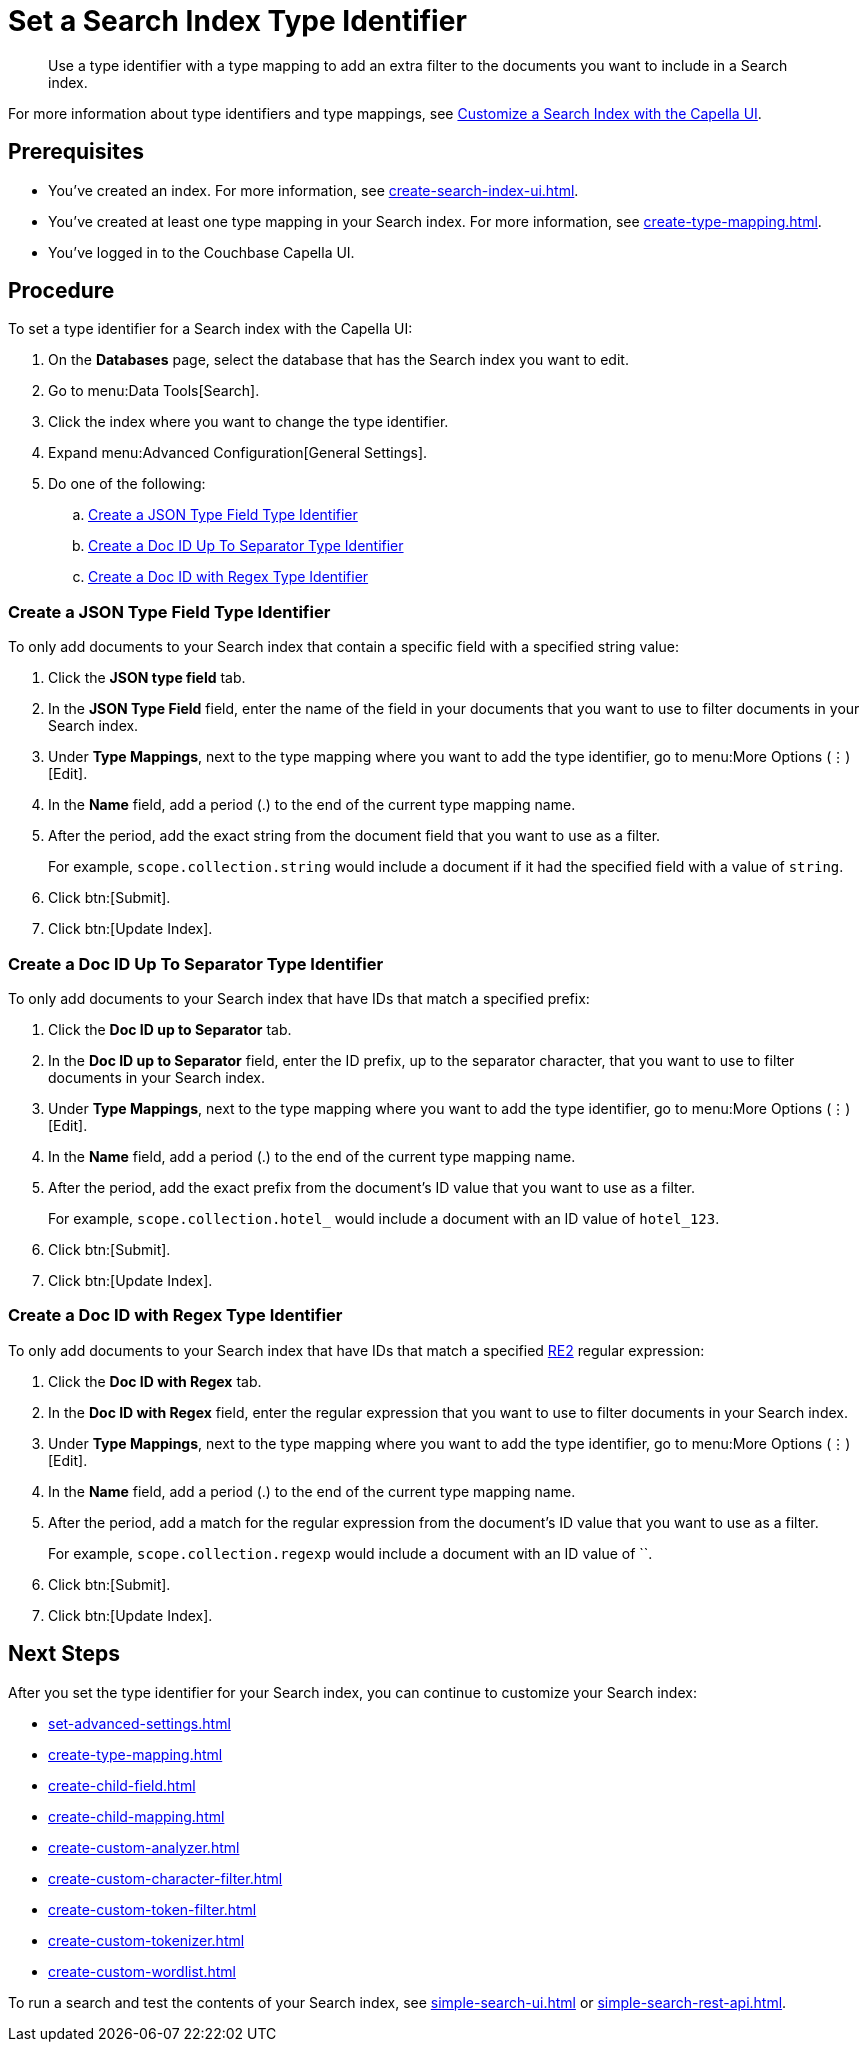= Set a Search Index Type Identifier  
:page-topic-type: guide 
:description: Use a type identifier with a type mapping to add an extra filter to the documents you want to include in a Search index.
:page-toclevels: 3

[abstract]
{description}

For more information about type identifiers and type mappings, see xref:customize-index.adoc#type-identifiers[Customize a Search Index with the Capella UI].

== Prerequisites 

* You've created an index.
For more information, see xref:create-search-index-ui.adoc[].

* You've created at least one type mapping in your Search index. 
For more information, see xref:create-type-mapping.adoc[]. 
 
* You've logged in to the Couchbase Capella UI. 

== Procedure 

To set a type identifier for a Search index with the Capella UI:

. On the *Databases* page, select the database that has the Search index you want to edit. 
. Go to menu:Data Tools[Search].
. Click the index where you want to change the type identifier.
. Expand menu:Advanced Configuration[General Settings]. 
. Do one of the following: 
.. <<json-type,>>
.. <<doc-id-sep,>>
.. <<doc-id-regex,>>

[#json-type]
=== Create a JSON Type Field Type Identifier 

To only add documents to your Search index that contain a specific field with a specified string value: 

. Click the *JSON type field* tab. 
. In the *JSON Type Field* field, enter the name of the field in your documents that you want to use to filter documents in your Search index. 
. Under *Type Mappings*, next to the type mapping where you want to add the type identifier, go to menu:More Options (&vellip;)[Edit]. 
. In the *Name* field, add a period (.) to the end of the current type mapping name. 
. After the period, add the exact string from the document field that you want to use as a filter. 
+
For example, `scope.collection.string` would include a document if it had the specified field with a value of `string`.
. Click btn:[Submit].
. Click btn:[Update Index].

[#doc-id-sep]
=== Create a Doc ID Up To Separator Type Identifier 

To only add documents to your Search index that have IDs that match a specified prefix: 

. Click the *Doc ID up to Separator* tab. 
. In the *Doc ID up to Separator* field, enter the ID prefix, up to the separator character, that you want to use to filter documents in your Search index. 
. Under *Type Mappings*, next to the type mapping where you want to add the type identifier, go to menu:More Options (&vellip;)[Edit]. 
. In the *Name* field, add a period (.) to the end of the current type mapping name. 
. After the period, add the exact prefix from the document's ID value that you want to use as a filter. 
+
For example, `scope.collection.hotel_` would include a document with an ID value of `hotel_123`.
. Click btn:[Submit].
. Click btn:[Update Index].

[#doc-id-regex]
=== Create a Doc ID with Regex Type Identifier 

To only add documents to your Search index that have IDs that match a specified https://github.com/google/re2/wiki/Syntax[RE2] regular expression: 

. Click the *Doc ID with Regex* tab. 
. In the *Doc ID with Regex* field, enter the regular expression that you want to use to filter documents in your Search index. 
. Under *Type Mappings*, next to the type mapping where you want to add the type identifier, go to menu:More Options (&vellip;)[Edit]. 
. In the *Name* field, add a period (.) to the end of the current type mapping name. 
. After the period, add a match for the regular expression from the document's ID value that you want to use as a filter. 
+
For example, `scope.collection.regexp` would include a document with an ID value of ``.
. Click btn:[Submit].
. Click btn:[Update Index].


== Next Steps

After you set the type identifier for your Search index, you can continue to customize your Search index: 

* xref:set-advanced-settings.adoc[]
* xref:create-type-mapping.adoc[]
* xref:create-child-field.adoc[]
* xref:create-child-mapping.adoc[]
* xref:create-custom-analyzer.adoc[]
* xref:create-custom-character-filter.adoc[]
* xref:create-custom-token-filter.adoc[]
* xref:create-custom-tokenizer.adoc[]
* xref:create-custom-wordlist.adoc[]

To run a search and test the contents of your Search index, see xref:simple-search-ui.adoc[] or xref:simple-search-rest-api.adoc[].
